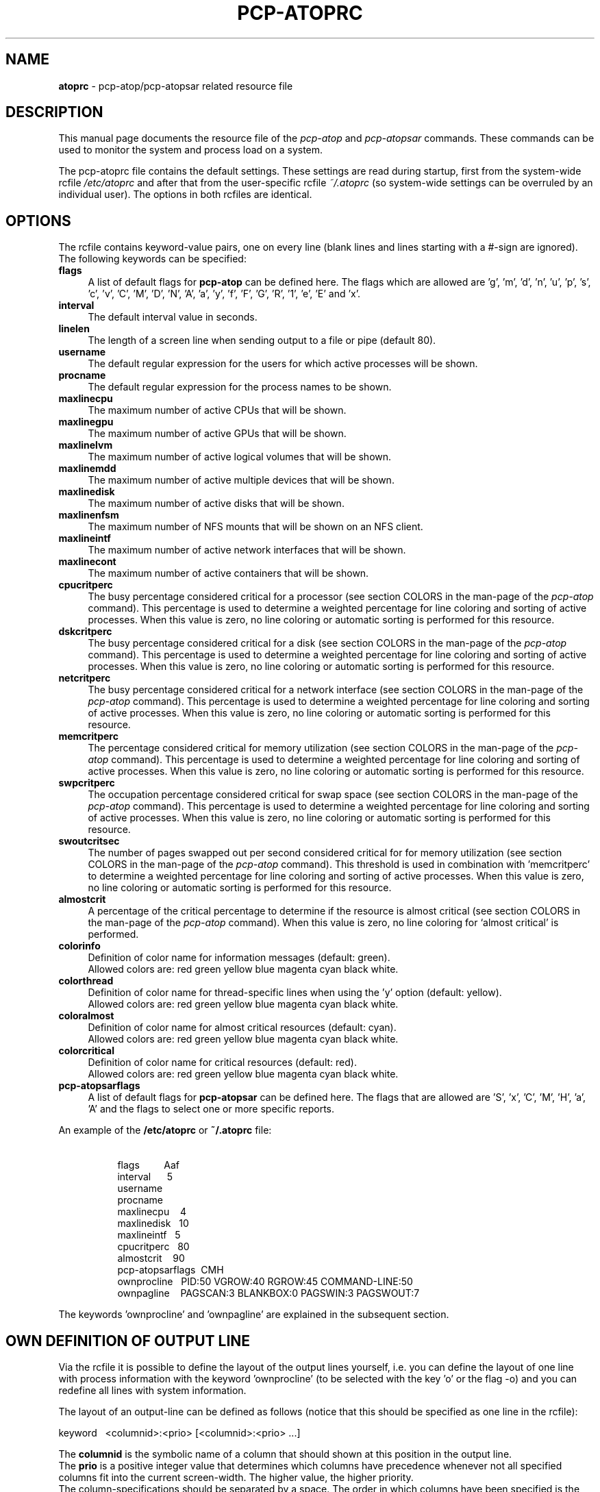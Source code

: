 .TH PCP-ATOPRC 5 "PCP" "Performance Co-Pilot"
.SH NAME
.B atoprc
- pcp-atop/pcp-atopsar related resource file
.SH DESCRIPTION
This manual page documents the resource file of the
.I pcp-atop
and
.I pcp-atopsar
commands.
These commands can be used to monitor the system and process load on a
system.
.PP
The pcp-atoprc file contains the default settings. These settings are read
during startup, first from the system-wide rcfile
.I /etc/atoprc
and after that from the user-specific rcfile
.I ~/.atoprc
(so system-wide settings can be overruled by an individual user).
The options in both rcfiles are identical.
.PP
.SH OPTIONS
.PP
The rcfile contains keyword-value pairs, one on every line (blank lines
and lines starting with a #-sign are ignored).
.br
The following keywords can be specified:
.PP
.TP 4
.B flags
A list of default flags for
.B pcp-atop
can be defined here. The flags which are allowed
are 'g', 'm', 'd', 'n', 'u', 'p', 's', 'c', 'v', 'C', 'M', 'D', 'N', 'A',
\&'a', 'y', 'f', 'F', 'G', 'R', '1', 'e', 'E' and 'x'.
.PP
.TP 4
.B interval
The default interval value in seconds.
.PP
.TP 4
.B linelen
The length of a screen line when sending output to a file or pipe (default 80).
.PP
.TP 4
.B username
The default regular expression for the users for which active
processes will be shown.
.PP
.TP 4
.B procname
The default regular expression for the process names to be shown.
.PP
.TP 4
.B maxlinecpu
The maximum number of active CPUs that will be shown.
.PP
.TP 4
.B maxlinegpu
The maximum number of active GPUs that will be shown.
.PP
.TP 4
.B maxlinelvm
The maximum number of active logical volumes that will be shown.
.PP
.TP 4
.B maxlinemdd
The maximum number of active multiple devices that will be shown.
.PP
.TP 4
.B maxlinedisk
The maximum number of active disks that will be shown.
.PP
.TP 4
.B maxlinenfsm
The maximum number of NFS mounts that will be shown on an NFS client.
.PP
.TP 4
.B maxlineintf
The maximum number of active network interfaces that will be shown.
.PP
.TP 4
.B maxlinecont
The maximum number of active containers that will be shown.
.PP
.TP 4
.B cpucritperc
The busy percentage considered critical for a processor
(see section COLORS in the man-page of the
.I pcp-atop
command).
This percentage is used to determine 
a weighted percentage for line coloring and sorting of active processes.
When this value is zero, no line coloring or automatic sorting is performed
for this resource.
.PP
.TP 4
.B dskcritperc
The busy percentage considered critical for a disk
(see section COLORS in the man-page of the
.I pcp-atop
command).
This percentage is used to determine 
a weighted percentage for line coloring and sorting of active processes.
When this value is zero, no line coloring or automatic sorting is performed
for this resource.
.PP
.TP 4
.B netcritperc
The busy percentage considered critical for a network interface
(see section COLORS in the man-page of the
.I pcp-atop
command).
This percentage is used to determine 
a weighted percentage for line coloring and sorting of active processes.
When this value is zero, no line coloring or automatic sorting is performed
for this resource.
.PP
.TP 4
.B memcritperc
The percentage considered critical for memory utilization
(see section COLORS in the man-page of the
.I pcp-atop
command).
This percentage is used to determine 
a weighted percentage for line coloring and sorting of active processes.
When this value is zero, no line coloring or automatic sorting is performed
for this resource.
.PP
.TP 4
.B swpcritperc
The occupation percentage considered critical for swap space
(see section COLORS in the man-page of the
.I pcp-atop
command).
This percentage is used to determine 
a weighted percentage for line coloring and sorting of active processes.
When this value is zero, no line coloring or automatic sorting is performed
for this resource.
.PP
.TP 4
.B swoutcritsec
The number of pages swapped out per second considered critical for 
for memory utilization
(see section COLORS in the man-page of the
.I pcp-atop
command).
This threshold is used in combination with 'memcritperc' to determine a
weighted percentage for line coloring and sorting of active processes.
When this value is zero, no line coloring or automatic sorting is performed
for this resource.
.PP
.TP 4
.B almostcrit
A percentage of the critical percentage to determine if the resource
is almost critical
(see section COLORS in the man-page of the
.I pcp-atop
command).
When this value is zero, no line coloring for `almost critical' is
performed.
.PP
.TP 4
.B colorinfo
Definition of color name for information messages (default: green).
.br
Allowed colors are: red green yellow blue magenta cyan black white.
.PP
.TP 4
.B colorthread
Definition of color name for thread-specific lines when using
the 'y' option (default: yellow).
.br
Allowed colors are: red green yellow blue magenta cyan black white.
.PP
.TP 4
.B coloralmost
Definition of color name for almost critical resources (default: cyan).
.br
Allowed colors are: red green yellow blue magenta cyan black white.
.PP
.TP 4
.B colorcritical
Definition of color name for critical resources (default: red).
.br
Allowed colors are: red green yellow blue magenta cyan black white.
.PP
.TP 4
.B pcp-atopsarflags
A list of default flags for
.B pcp-atopsar
can be defined here. The flags that are allowed
are 'S', 'x', 'C', 'M', 'H', 'a', 'A' and the flags to select
one or more specific reports.
.PP
An example of the
.B /etc/atoprc
or
.B ~/.atoprc
file:
.TP 8
\ 
.br
flags\ \ \ \ \ \ \ \ \ Aaf
.br
interval\ \ \ \ \ \ 5
.br
username
.br
procname
.br
maxlinecpu\ \ \ \ 4
.br
maxlinedisk\ \ \ 10
.br
maxlineintf\ \ \ 5
.br
cpucritperc\ \ \ 80
.br
almostcrit\ \ \ \ 90
.br
pcp-atopsarflags\ \ CMH
.br
ownprocline\ \ \ PID:50 VGROW:40 RGROW:45 COMMAND-LINE:50
.br
ownpagline\ \ \ \ PAGSCAN:3 BLANKBOX:0 PAGSWIN:3 PAGSWOUT:7
.PP
The keywords 'ownprocline' and 'ownpagline' are explained in the
subsequent section.
.SH OWN DEFINITION OF OUTPUT LINE
Via the rcfile it is possible to define the layout of the output lines
yourself, i.e. you can define the layout of one line with process information
with the keyword 'ownprocline' (to be selected with the key 'o'
or the flag \-o) and you can redefine all lines with system information.
.PP
The layout of an output-line can be defined as follows
(notice that this should be specified as one line in the rcfile):
.PP
\ \ \ keyword\ \ \ <columnid>:<prio> [<columnid>:<prio> ...]
.PP
The
.B columnid
is the symbolic name of a column that should shown at this position
in the output line.
.br
The
.B prio
is a positive integer value that determines which columns have precedence
whenever not all specified columns fit into the current screen-width.
The higher value, the higher priority.
.br
The column-specifications should be separated by a space. The order
in which columns have been specified is the order in which they will be
shown, with respect to their priority (columns that do not fit, will be
dropped dynamically).
.PP
A special columnid for system lines is 'BLANKBOX'. This indicates
that an empty column is required at this position. Also this
special columnid is followed by a priority (usually low). 
.PP
The following definition can be specified for process information:
.PP
.TP 4
.B ownprocline
The columnids are the names of the columns that are shown in the
normal output of the process-related lines that are shown by
.I pcp-atop
such as 'PID', 'CMD', 'S', ....
The only exception is the special columnid 'SORTITEM' that is used to
show one of the columns CPU%/DSK%/MEM%/NET%, depending on the chosen
sort-criterium.
.br
An example of a user-defined process line:
.PP
.TP 8
\ 
ownprocline\ \ \ PID:20 PPID:10 SYSCPU:15 USRCPU:15
VGROW:14 VSIZE:12 RGROW:14 RSIZE:12 ST:8 EXC:7 S:11 SORTITEM:18 CMD:20
.PP
The following definitions are used internally by
.I pcp-atop
as the default system lines (you can redefine each of them in the
rcfile as one line):
.PP
.TP 4
.B ownsysprcline
Redefinition of line labeled with 'PRC':
.PP
.TP 8
\ 
ownsysprcline\ \ \ PRCSYS:8 PRCUSER:8 BLANKBOX:0 PRCNPROC:7 PRCNZOMBIE:5 PRCCLONES:4 BLANKBOX:0 PRCNNEXIT:6
.PP
.TP 4
.B ownallcpuline
Redefinition of line labeled with 'CPU' for total CPU-utilization:
.PP
.TP 8
\ 
ownallcpuline\ \ \ CPUSYS:8 CPUUSER:7 CPUIRQ:4 BLANKBOX:0 CPUIDLE:5 CPUWAIT:6 BLANKBOX:0 CPUSTEAL:1 CPUGUEST:3
.PP
.TP 4
.B ownonecpuline
Redefinition of line labeled with 'CPU' for utilization of one CPU:
.PP
.TP 8
\ 
ownonecpuline\ \ \ CPUISYS:8 CPUIUSER:7 CPUIIRQ:4 BLANKBOX:0 CPUIIDLE:5 CPUIWAIT:6 BLANKBOX:0 CPUISTEAL:1 CPUIGUEST:3
.PP
.TP 4
.B owncplline
Redefinition of line labeled with 'CPL':
.PP
.TP 8
\ 
owncplline\ \ \ CPLAVG1:4 CPLAVG5:3 CPLAVG15:2 BLANKBOX:0 CPLCSW:6 CPLINTR:5 BLANKBOX:0 CPLNUMCPU:1
.PP
.TP 4
.B ownmemline
Redefinition of line labeled with 'MEM':
.PP
.TP 8
\ 
ownmemline\ \ \ MEMTOT:2 MEMFREE:5 MEMCACHE:3 MEMDIRTY:1 MEMBUFFER:3 MEMSLAB:3 BLANKBOX:0 BLANKBOX:0 BLANKBOX:0 BLANKBOX:0
.PP
.TP 4
.B ownswpline
Redefinition of line labeled with 'SWP':
.PP
.TP 8
\ 
ownswpline\ \ \ SWPTOT:3 SWPFREE:4 BLANKBOX:0 BLANKBOX:0 BLANKBOX:0 BLANKBOX:0 BLANKBOX:0 BLANKBOX:0 SWPCOMMITTED:5 SWPCOMMITLIM:6
.PP
.TP 4
.B ownpagline
Redefinition of line labeled with 'PAG':
.PP
.TP 8
\ 
ownpagline\ \ \ PAGSCAN:3 PAGSTALL:1 BLANKBOX:0 PAGSWIN:4 PAGSWOUT:3
.PP
.TP 4
.B owndskline
Redefinition of lines labeled with 'LVM', 'MDD' and 'DSK':
.PP
.TP 8
\ 
owndskline\ \ \ DSKNAME:8 DSKBUSY:7 DSKNREAD:6 DSKNWRITE:6 DSKKBPERRD:4 DSKKBPERWR:4 DSKMBPERSECRD:5 DSKMBPERSECWR:5 DSKAVQUEUE:1 DSKAVIO:5
.PP
.TP 4
.B ownnettrline
Redefinition of line labeled with 'NET' for transport:
.PP
.TP 8
\ 
ownnettrline\ \ \ NETTRANSPORT:9 NETTCPI:8 NETTCPO:8 NETUDPI:8 NETUDPO:8 NETTCPACTOPEN:6 NETTCPPASVOPEN:5 NETTCPRETRANS:4 NETTCPINERR:3 NETTCPORESET:20 NETUDPNOPORT:1 NETUDPINERR:3
.PP
.TP 4
.B ownnetnetline
Redefinition of line labeled with 'NET' for network:
.PP
.TP 8
\ 
ownnetnetline\ \ \ NETNETWORK:5 NETIPI:4 NETIPO:4 NETIPFRW:4 NETIPDELIV:4 BLANKBOX:0 BLANKBOX:0 BLANKBOX:0 NETICMPIN:1 NETICMPOUT:1
.PP
.TP 4
.B ownnetifline
Redefinition of line labeled with 'NET' for interfaces:
.PP
.TP 8
\ 
ownnetifline\ \ \ NETNAME:8 NETPCKI:7 NETPCKO:7 NETSPEEDIN:6 NETSPEEDOUT:6 NETCOLLIS:3 NETMULTICASTIN:2 NETRCVERR:5 NETSNDERR:5 NETRCVDROP:4 NETSNDDROP:4
.PP
The lines above are shown in the order as shown by
.I pcp-atop
in combination with the
.B -f
flag (in a very wide window you should be able to see all of the columns).
.SH SEE ALSO
.BR pcp (1),
.BR pcp-atop (1),
.BR pcp-atopsar (1)
and
.BR PCPIntro (1).
